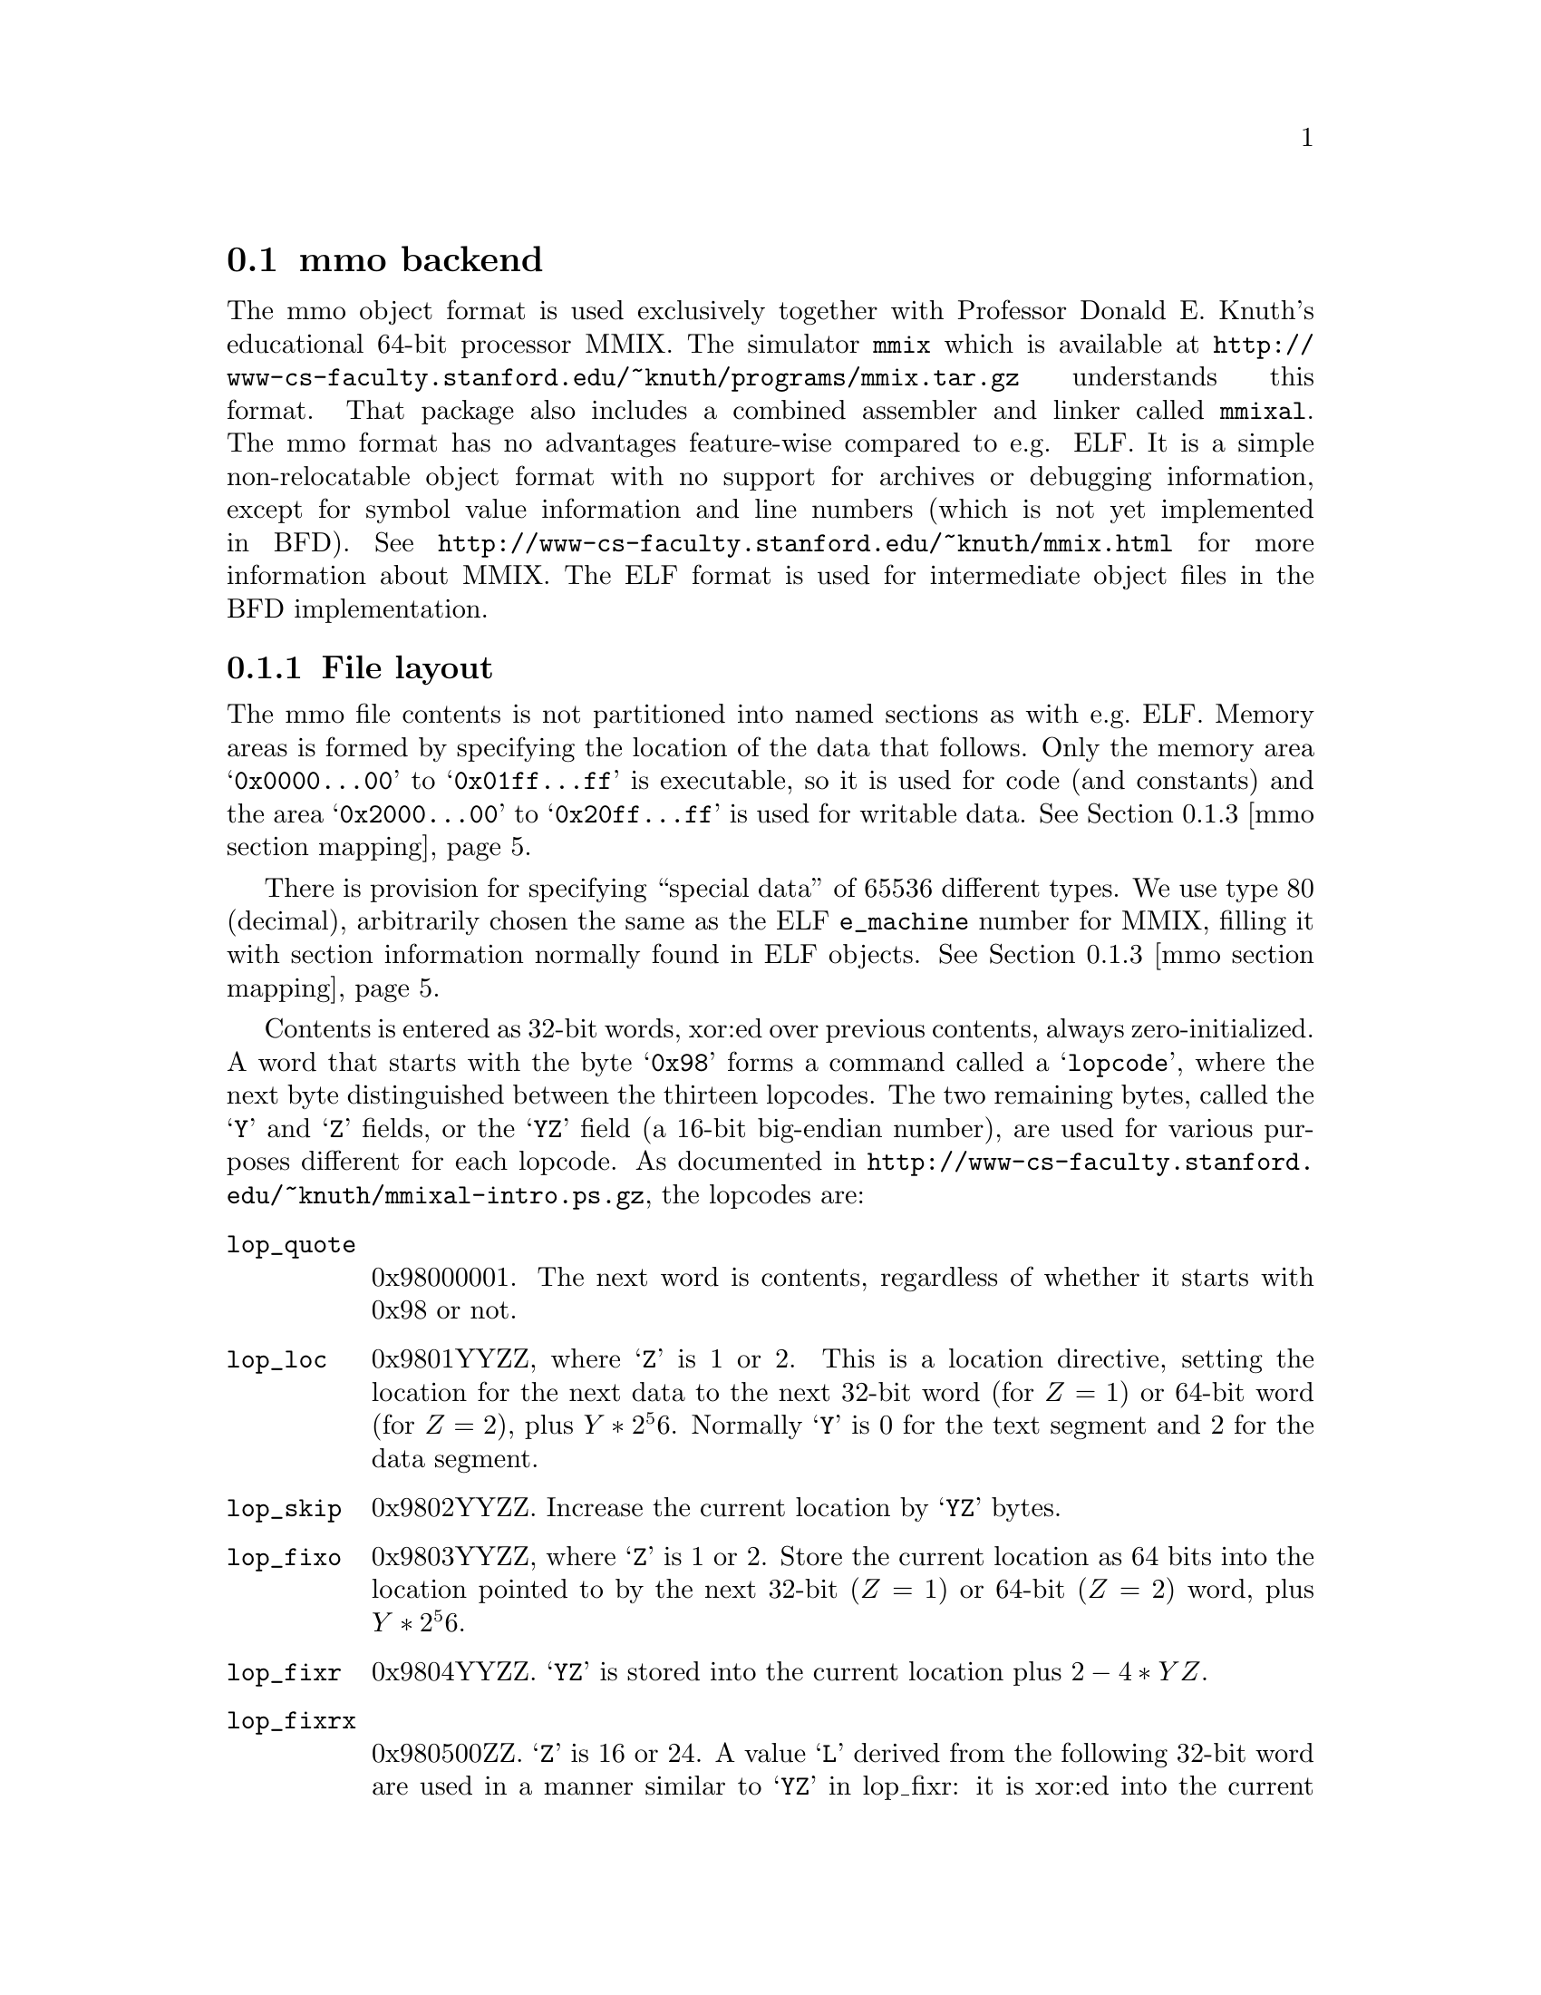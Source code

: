 @section mmo backend
The mmo object format is used exclusively together with Professor
Donald E.@: Knuth's educational 64-bit processor MMIX.  The simulator
@command{mmix} which is available at
@url{http://www-cs-faculty.stanford.edu/~knuth/programs/mmix.tar.gz}
understands this format.  That package also includes a combined
assembler and linker called @command{mmixal}.  The mmo format has
no advantages feature-wise compared to e.g. ELF.  It is a simple
non-relocatable object format with no support for archives or
debugging information, except for symbol value information and
line numbers (which is not yet implemented in BFD).  See
@url{http://www-cs-faculty.stanford.edu/~knuth/mmix.html} for more
information about MMIX.  The ELF format is used for intermediate
object files in the BFD implementation.

@c We want to xref the symbol table node.  A feature in "chew"
@c requires that "commands" do not contain spaces in the
@c arguments.  Hence the hyphen in "Symbol-table".
@menu
* File layout::
* Symbol-table::
* mmo section mapping::
@end menu

@node File layout, Symbol-table, mmo, mmo
@subsection File layout
The mmo file contents is not partitioned into named sections as
with e.g.@: ELF.  Memory areas is formed by specifying the
location of the data that follows.  Only the memory area
@samp{0x0000@dots{}00} to @samp{0x01ff@dots{}ff} is executable, so
it is used for code (and constants) and the area
@samp{0x2000@dots{}00} to @samp{0x20ff@dots{}ff} is used for
writable data.  @xref{mmo section mapping}.

There is provision for specifying ``special data'' of 65536
different types.  We use type 80 (decimal), arbitrarily chosen the
same as the ELF @code{e_machine} number for MMIX, filling it with
section information normally found in ELF objects. @xref{mmo
section mapping}.

Contents is entered as 32-bit words, xor:ed over previous
contents, always zero-initialized.  A word that starts with the
byte @samp{0x98} forms a command called a @samp{lopcode}, where
the next byte distinguished between the thirteen lopcodes.  The
two remaining bytes, called the @samp{Y} and @samp{Z} fields, or
the @samp{YZ} field (a 16-bit big-endian number), are used for
various purposes different for each lopcode.  As documented in
@url{http://www-cs-faculty.stanford.edu/~knuth/mmixal-intro.ps.gz},
the lopcodes are:

@table @code
@item lop_quote
0x98000001.  The next word is contents, regardless of whether it
starts with 0x98 or not.

@item lop_loc
0x9801YYZZ, where @samp{Z} is 1 or 2.  This is a location
directive, setting the location for the next data to the next
32-bit word (for @math{Z = 1}) or 64-bit word (for @math{Z = 2}),
plus @math{Y * 2^56}.  Normally @samp{Y} is 0 for the text segment
and 2 for the data segment.

@item lop_skip
0x9802YYZZ.  Increase the current location by @samp{YZ} bytes.

@item lop_fixo
0x9803YYZZ, where @samp{Z} is 1 or 2.  Store the current location
as 64 bits into the location pointed to by the next 32-bit
(@math{Z = 1}) or 64-bit (@math{Z = 2}) word, plus @math{Y *
2^56}.

@item lop_fixr
0x9804YYZZ.  @samp{YZ} is stored into the current location plus
@math{2 - 4 * YZ}.

@item lop_fixrx
0x980500ZZ.  @samp{Z} is 16 or 24.  A value @samp{L} derived from
the following 32-bit word are used in a manner similar to
@samp{YZ} in lop_fixr: it is xor:ed into the current location
minus @math{4 * L}.  The first byte of the word is 0 or 1.  If it
is 1, then @math{L = (@var{lowest 24 bits of word}) - 2^Z}, if 0,
then @math{L = (@var{lowest 24 bits of word})}.

@item lop_file
0x9806YYZZ.  @samp{Y} is the file number, @samp{Z} is count of
32-bit words.  Set the file number to @samp{Y} and the line
counter to 0.  The next @math{Z * 4} bytes contain the file name,
padded with zeros if the count is not a multiple of four.  The
same @samp{Y} may occur multiple times, but @samp{Z} must be 0 for
all but the first occurrence.

@item lop_line
0x9807YYZZ.  @samp{YZ} is the line number.  Together with
lop_file, it forms the source location for the next 32-bit word.
Note that for each non-lopcode 32-bit word, line numbers are
assumed incremented by one.

@item lop_spec
0x9808YYZZ.  @samp{YZ} is the type number.  Data until the next
lopcode other than lop_quote forms special data of type @samp{YZ}.
@xref{mmo section mapping}.

Other types than 80, (or type 80 with a content that does not
parse) is stored in sections named @code{.MMIX.spec_data.@var{n}}
where @var{n} is the @samp{YZ}-type.  The flags for such a
sections say not to allocate or load the data.  The vma is 0.
Contents of multiple occurrences of special data @var{n} is
concatenated to the data of the previous lop_spec @var{n}s.  The
location in data or code at which the lop_spec occurred is lost.

@item lop_pre
0x980901ZZ.  The first lopcode in a file.  The @samp{Z} field forms the
length of header information in 32-bit words, where the first word
tells the time in seconds since @samp{00:00:00 GMT Jan 1 1970}.

@item lop_post
0x980a00ZZ.  @math{Z > 32}.  This lopcode follows after all
content-generating lopcodes in a program.  The @samp{Z} field
denotes the value of @samp{rG} at the beginning of the program.
The following @math{256 - Z} big-endian 64-bit words are loaded
into global registers @samp{$G} @dots{} @samp{$255}.

@item lop_stab
0x980b0000.  The next-to-last lopcode in a program.  Must follow
immediately after the lop_post lopcode and its data.  After this
lopcode follows all symbols in a compressed format
(@pxref{Symbol-table}).

@item lop_end
0x980cYYZZ.  The last lopcode in a program.  It must follow the
lop_stab lopcode and its data.  The @samp{YZ} field contains the
number of 32-bit words of symbol table information after the
preceding lop_stab lopcode.
@end table

Note that the lopcode "fixups"; @code{lop_fixr}, @code{lop_fixrx} and
@code{lop_fixo} are not generated by BFD, but are handled.  They are
generated by @code{mmixal}.

This trivial one-label, one-instruction file:

@example
 :Main TRAP 1,2,3
@end example

can be represented this way in mmo:

@example
 0x98090101 - lop_pre, one 32-bit word with timestamp.
 <timestamp>
 0x98010002 - lop_loc, text segment, using a 64-bit address.
              Note that mmixal does not emit this for the file above.
 0x00000000 - Address, high 32 bits.
 0x00000000 - Address, low 32 bits.
 0x98060002 - lop_file, 2 32-bit words for file-name.
 0x74657374 - "test"
 0x2e730000 - ".s\0\0"
 0x98070001 - lop_line, line 1.
 0x00010203 - TRAP 1,2,3
 0x980a00ff - lop_post, setting $255 to 0.
 0x00000000
 0x00000000
 0x980b0000 - lop_stab for ":Main" = 0, serial 1.
 0x203a4040   @xref{Symbol-table}.
 0x10404020
 0x4d206120
 0x69016e00
 0x81000000
 0x980c0005 - lop_end; symbol table contained five 32-bit words.
@end example
@node Symbol-table, mmo section mapping, File layout, mmo
@subsection Symbol table format
From mmixal.w (or really, the generated mmixal.tex) in
@url{http://www-cs-faculty.stanford.edu/~knuth/programs/mmix.tar.gz}):
``Symbols are stored and retrieved by means of a @samp{ternary
search trie}, following ideas of Bentley and Sedgewick. (See
ACM--SIAM Symp.@: on Discrete Algorithms @samp{8} (1997), 360--369;
R.@:Sedgewick, @samp{Algorithms in C} (Reading, Mass.@:
Addison--Wesley, 1998), @samp{15.4}.)  Each trie node stores a
character, and there are branches to subtries for the cases where
a given character is less than, equal to, or greater than the
character in the trie.  There also is a pointer to a symbol table
entry if a symbol ends at the current node.''

So it's a tree encoded as a stream of bytes.  The stream of bytes
acts on a single virtual global symbol, adding and removing
characters and signalling complete symbol points.  Here, we read
the stream and create symbols at the completion points.

First, there's a control byte @code{m}.  If any of the listed bits
in @code{m} is nonzero, we execute what stands at the right, in
the listed order:

@example
 (MMO3_LEFT)
 0x40 - Traverse left trie.
        (Read a new command byte and recurse.)

 (MMO3_SYMBITS)
 0x2f - Read the next byte as a character and store it in the
        current character position; increment character position.
        Test the bits of @code{m}:

        (MMO3_WCHAR)
        0x80 - The character is 16-bit (so read another byte,
               merge into current character.

        (MMO3_TYPEBITS)
        0xf  - We have a complete symbol; parse the type, value
               and serial number and do what should be done
               with a symbol.  The type and length information
               is in j = (m & 0xf).

               (MMO3_REGQUAL_BITS)
               j == 0xf: A register variable.  The following
                         byte tells which register.
               j <= 8:   An absolute symbol.  Read j bytes as the
                         big-endian number the symbol equals.
                         A j = 2 with two zero bytes denotes an
                         unknown symbol.
               j > 8:    As with j <= 8, but add (0x20 << 56)
                         to the value in the following j - 8
                         bytes.

               Then comes the serial number, as a variant of
               uleb128, but better named ubeb128:
               Read bytes and shift the previous value left 7
               (multiply by 128).  Add in the new byte, repeat
               until a byte has bit 7 set.  The serial number
               is the computed value minus 128.

        (MMO3_MIDDLE)
        0x20 - Traverse middle trie.  (Read a new command byte
               and recurse.)  Decrement character position.

 (MMO3_RIGHT)
 0x10 - Traverse right trie.  (Read a new command byte and
        recurse.)
@end example

Let's look again at the @code{lop_stab} for the trivial file
(@pxref{File layout}).

@example
 0x980b0000 - lop_stab for ":Main" = 0, serial 1.
 0x203a4040
 0x10404020
 0x4d206120
 0x69016e00
 0x81000000
@end example

This forms the trivial trie (note that the path between ``:'' and
``M'' is redundant):

@example
 203a     ":"
 40       /
 40      /
 10      \
 40      /
 40     /
 204d  "M"
 2061  "a"
 2069  "i"
 016e  "n" is the last character in a full symbol, and
       with a value represented in one byte.
 00    The value is 0.
 81    The serial number is 1.
@end example

@node mmo section mapping, , Symbol-table, mmo
@subsection mmo section mapping
The implementation in BFD uses special data type 80 (decimal) to
encapsulate and describe named sections, containing e.g.@: debug
information.  If needed, any datum in the encapsulation will be
quoted using lop_quote.  First comes a 32-bit word holding the
number of 32-bit words containing the zero-terminated zero-padded
segment name.  After the name there's a 32-bit word holding flags
describing the section type.  Then comes a 64-bit big-endian word
with the section length (in bytes), then another with the section
start address.  Depending on the type of section, the contents
might follow, zero-padded to 32-bit boundary.  For a loadable
section (such as data or code), the contents might follow at some
later point, not necessarily immediately, as a lop_loc with the
same start address as in the section description, followed by the
contents.  This in effect forms a descriptor that must be emitted
before the actual contents.  Sections described this way must not
overlap.

For areas that don't have such descriptors, synthetic sections are
formed by BFD.  Consecutive contents in the two memory areas
@samp{0x0000@dots{}00} to @samp{0x01ff@dots{}ff} and
@samp{0x2000@dots{}00} to @samp{0x20ff@dots{}ff} are entered in
sections named @code{.text} and @code{.data} respectively.  If an area
is not otherwise described, but would together with a neighboring
lower area be less than @samp{0x40000000} bytes long, it is joined
with the lower area and the gap is zero-filled.  For other cases,
a new section is formed, named @code{.MMIX.sec.@var{n}}.  Here,
@var{n} is a number, a running count through the mmo file,
starting at 0.

A loadable section specified as:

@example
 .section secname,"ax"
 TETRA 1,2,3,4,-1,-2009
 BYTE 80
@end example

and linked to address @samp{0x4}, is represented by the sequence:

@example
 0x98080050 - lop_spec 80
 0x00000002 - two 32-bit words for the section name
 0x7365636e - "secn"
 0x616d6500 - "ame\0"
 0x00000033 - flags CODE, READONLY, LOAD, ALLOC
 0x00000000 - high 32 bits of section length
 0x0000001c - section length is 28 bytes; 6 * 4 + 1 + alignment to 32 bits
 0x00000000 - high 32 bits of section address
 0x00000004 - section address is 4
 0x98010002 - 64 bits with address of following data
 0x00000000 - high 32 bits of address
 0x00000004 - low 32 bits: data starts at address 4
 0x00000001 - 1
 0x00000002 - 2
 0x00000003 - 3
 0x00000004 - 4
 0xffffffff - -1
 0xfffff827 - -2009
 0x50000000 - 80 as a byte, padded with zeros.
@end example

Note that the lop_spec wrapping does not include the section
contents.  Compare this to a non-loaded section specified as:

@example
 .section thirdsec
 TETRA 200001,100002
 BYTE 38,40
@end example

This, when linked to address @samp{0x200000000000001c}, is
represented by:

@example
 0x98080050 - lop_spec 80
 0x00000002 - two 32-bit words for the section name
 0x7365636e - "thir"
 0x616d6500 - "dsec"
 0x00000010 - flag READONLY
 0x00000000 - high 32 bits of section length
 0x0000000c - section length is 12 bytes; 2 * 4 + 2 + alignment to 32 bits
 0x20000000 - high 32 bits of address
 0x0000001c - low 32 bits of address 0x200000000000001c
 0x00030d41 - 200001
 0x000186a2 - 100002
 0x26280000 - 38, 40 as bytes, padded with zeros
@end example

For the latter example, the section contents must not be
loaded in memory, and is therefore specified as part of the
special data.  The address is usually unimportant but might
provide information for e.g.@: the DWARF 2 debugging format.
